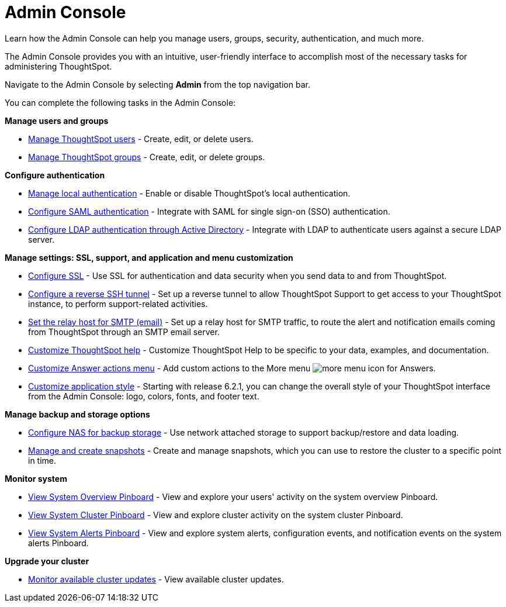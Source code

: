 = Admin Console
:tabs:

Learn how the Admin Console can help you manage users, groups, security, authentication, and much more.

The Admin Console provides you with an intuitive, user-friendly interface to accomplish most of the necessary tasks for administering ThoughtSpot.

Navigate to the Admin Console by selecting *Admin* from the top navigation bar.

You can complete the following tasks in the Admin Console:

*Manage users and groups*

* xref:users.adoc[Manage ThoughtSpot users] - Create, edit, or delete users.
* xref:groups.adoc[Manage ThoughtSpot groups] - Create, edit, or delete groups.

*Configure authentication*

* xref:authentication-local.adoc[Manage local authentication] - Enable or disable ThoughtSpot's local authentication.
* xref:authentication-saml.adoc[Configure SAML authentication] - Integrate with SAML for single sign-on (SSO) authentication.
* xref:authentication-active-directory.adoc[Configure LDAP authentication through Active Directory] - Integrate with LDAP to authenticate users against a secure LDAP server.

*Manage settings: SSL, support, and application and menu customization*

* xref:ssl-configure.adoc[Configure SSL] - Use SSL for authentication and data security when you send data to and from ThoughtSpot.
* xref:reverse-ssh-tunnel.adoc[Configure a reverse SSH tunnel] - Set up a reverse tunnel to allow ThoughtSpot Support to get access to your ThoughtSpot instance, to perform support-related activities.
* xref:smtp-configure.adoc[Set the relay host for SMTP (email)] - Set up a relay host for SMTP traffic, to route the alert and notification emails coming from ThoughtSpot through an SMTP email server.
* xref:customize-help.adoc[Customize ThoughtSpot help] - Customize ThoughtSpot Help to be specific to your data, examples, and documentation.
* xref:customize-actions-menu.adoc[Customize Answer actions menu] - Add custom actions to the More menu image:icon-more-10px.png[more menu icon] for Answers.
* xref:style-customization.adoc[Customize application style] - Starting with release 6.2.1, you can change the overall style of your ThoughtSpot interface from the Admin Console: logo, colors, fonts, and footer text.

*Manage backup and storage options*

* xref:nas-mount-configure.adoc[Configure NAS for backup storage] - Use network attached storage to support backup/restore and data loading.
* xref:snapshot-manage.adoc[Manage and create snapshots] - Create and manage snapshots, which you can use to restore the cluster to a specific point in time.

*Monitor system*

* xref:system-overview-pinboard.adoc[View System Overview Pinboard] - View and explore your users' activity on the system overview Pinboard.
* xref:system-cluster-pinboard.adoc[View System Cluster Pinboard] - View and explore cluster activity on the system cluster Pinboard.
* xref:system-alerts-pinboard.adoc[View System Alerts Pinboard] - View and explore system alerts, configuration events, and notification events on the system alerts Pinboard.

*Upgrade your cluster*

* xref:available-update.adoc[Monitor available cluster updates] - View available cluster updates.
